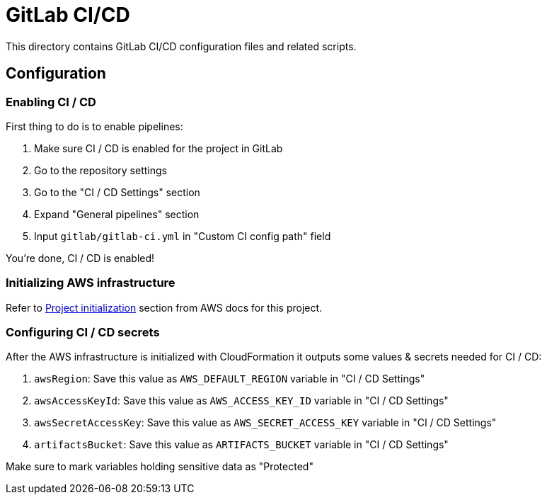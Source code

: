 = GitLab CI/CD

This directory contains GitLab CI/CD configuration files and related scripts.

== Configuration

=== Enabling CI / CD

First thing to do is to enable pipelines:

 . Make sure CI / CD is enabled for the project in GitLab
 . Go to the repository settings
 . Go to the "CI / CD Settings" section
 . Expand "General pipelines" section
 . Input `gitlab/gitlab-ci.yml` in "Custom CI config path" field

You're done, CI / CD is enabled!

=== Initializing AWS infrastructure

Refer to link:../aws[Project initialization] section from AWS docs for this project.

=== Configuring CI / CD secrets

After the AWS infrastructure is initialized with CloudFormation it outputs some values & secrets needed for CI / CD:

 . `awsRegion`: Save this value as `AWS_DEFAULT_REGION` variable in "CI / CD Settings"
 . `awsAccessKeyId`: Save this value as `AWS_ACCESS_KEY_ID` variable in "CI / CD Settings"
 . `awsSecretAccessKey`: Save this value as `AWS_SECRET_ACCESS_KEY` variable in "CI / CD Settings"
 . `artifactsBucket`: Save this value as `ARTIFACTS_BUCKET` variable in "CI / CD Settings"

Make sure to mark variables holding sensitive data as "Protected"
